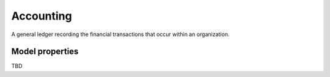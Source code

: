 .. _accounting:

==========
Accounting
==========
A general ledger recording the financial transactions that occur within an organization.

.. jinja:: talk_datatype_accounting
  :file: _jinja/datatype_mapping.jinja

Model properties
----------------

TBD